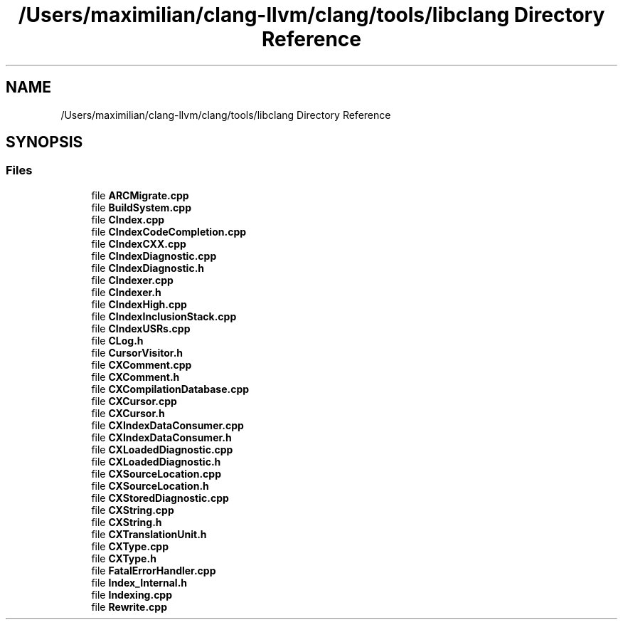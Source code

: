 .TH "/Users/maximilian/clang-llvm/clang/tools/libclang Directory Reference" 3 "Sat Feb 12 2022" "Version 1.2" "Regions Of Interest (ROI) Profiler" \" -*- nroff -*-
.ad l
.nh
.SH NAME
/Users/maximilian/clang-llvm/clang/tools/libclang Directory Reference
.SH SYNOPSIS
.br
.PP
.SS "Files"

.in +1c
.ti -1c
.RI "file \fBARCMigrate\&.cpp\fP"
.br
.ti -1c
.RI "file \fBBuildSystem\&.cpp\fP"
.br
.ti -1c
.RI "file \fBCIndex\&.cpp\fP"
.br
.ti -1c
.RI "file \fBCIndexCodeCompletion\&.cpp\fP"
.br
.ti -1c
.RI "file \fBCIndexCXX\&.cpp\fP"
.br
.ti -1c
.RI "file \fBCIndexDiagnostic\&.cpp\fP"
.br
.ti -1c
.RI "file \fBCIndexDiagnostic\&.h\fP"
.br
.ti -1c
.RI "file \fBCIndexer\&.cpp\fP"
.br
.ti -1c
.RI "file \fBCIndexer\&.h\fP"
.br
.ti -1c
.RI "file \fBCIndexHigh\&.cpp\fP"
.br
.ti -1c
.RI "file \fBCIndexInclusionStack\&.cpp\fP"
.br
.ti -1c
.RI "file \fBCIndexUSRs\&.cpp\fP"
.br
.ti -1c
.RI "file \fBCLog\&.h\fP"
.br
.ti -1c
.RI "file \fBCursorVisitor\&.h\fP"
.br
.ti -1c
.RI "file \fBCXComment\&.cpp\fP"
.br
.ti -1c
.RI "file \fBCXComment\&.h\fP"
.br
.ti -1c
.RI "file \fBCXCompilationDatabase\&.cpp\fP"
.br
.ti -1c
.RI "file \fBCXCursor\&.cpp\fP"
.br
.ti -1c
.RI "file \fBCXCursor\&.h\fP"
.br
.ti -1c
.RI "file \fBCXIndexDataConsumer\&.cpp\fP"
.br
.ti -1c
.RI "file \fBCXIndexDataConsumer\&.h\fP"
.br
.ti -1c
.RI "file \fBCXLoadedDiagnostic\&.cpp\fP"
.br
.ti -1c
.RI "file \fBCXLoadedDiagnostic\&.h\fP"
.br
.ti -1c
.RI "file \fBCXSourceLocation\&.cpp\fP"
.br
.ti -1c
.RI "file \fBCXSourceLocation\&.h\fP"
.br
.ti -1c
.RI "file \fBCXStoredDiagnostic\&.cpp\fP"
.br
.ti -1c
.RI "file \fBCXString\&.cpp\fP"
.br
.ti -1c
.RI "file \fBCXString\&.h\fP"
.br
.ti -1c
.RI "file \fBCXTranslationUnit\&.h\fP"
.br
.ti -1c
.RI "file \fBCXType\&.cpp\fP"
.br
.ti -1c
.RI "file \fBCXType\&.h\fP"
.br
.ti -1c
.RI "file \fBFatalErrorHandler\&.cpp\fP"
.br
.ti -1c
.RI "file \fBIndex_Internal\&.h\fP"
.br
.ti -1c
.RI "file \fBIndexing\&.cpp\fP"
.br
.ti -1c
.RI "file \fBRewrite\&.cpp\fP"
.br
.in -1c
